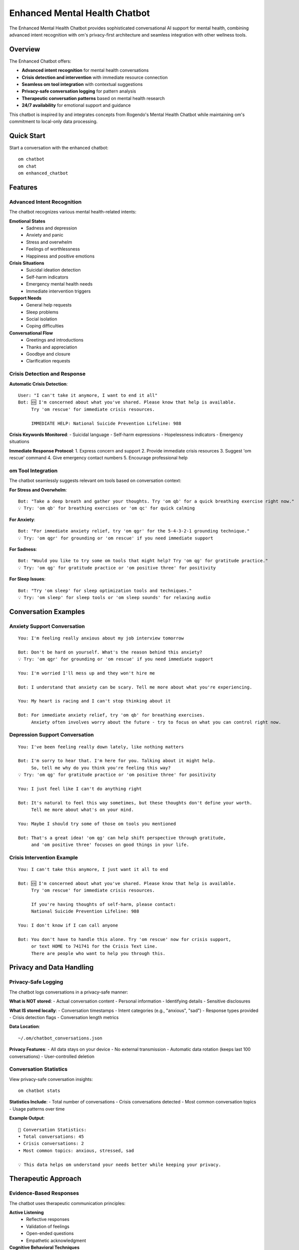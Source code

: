 Enhanced Mental Health Chatbot
==============================

The Enhanced Mental Health Chatbot provides sophisticated conversational AI support for mental health, combining advanced intent recognition with om's privacy-first architecture and seamless integration with other wellness tools.

Overview
--------

The Enhanced Chatbot offers:

* **Advanced intent recognition** for mental health conversations
* **Crisis detection and intervention** with immediate resource connection
* **Seamless om tool integration** with contextual suggestions
* **Privacy-safe conversation logging** for pattern analysis
* **Therapeutic conversation patterns** based on mental health research
* **24/7 availability** for emotional support and guidance

This chatbot is inspired by and integrates concepts from Rogendo's Mental Health Chatbot while maintaining om's commitment to local-only data processing.

Quick Start
-----------

Start a conversation with the enhanced chatbot::

    om chatbot
    om chat
    om enhanced_chatbot

Features
--------

Advanced Intent Recognition
~~~~~~~~~~~~~~~~~~~~~~~~~~~

The chatbot recognizes various mental health-related intents:

**Emotional States**
    - Sadness and depression
    - Anxiety and panic
    - Stress and overwhelm
    - Feelings of worthlessness
    - Happiness and positive emotions

**Crisis Situations**
    - Suicidal ideation detection
    - Self-harm indicators
    - Emergency mental health needs
    - Immediate intervention triggers

**Support Needs**
    - General help requests
    - Sleep problems
    - Social isolation
    - Coping difficulties

**Conversational Flow**
    - Greetings and introductions
    - Thanks and appreciation
    - Goodbye and closure
    - Clarification requests

Crisis Detection and Response
~~~~~~~~~~~~~~~~~~~~~~~~~~~~~

**Automatic Crisis Detection**::
    
    User: "I can't take it anymore, I want to end it all"
    Bot: 🆘 I'm concerned about what you've shared. Please know that help is available. 
         Try 'om rescue' for immediate crisis resources.
         
         IMMEDIATE HELP: National Suicide Prevention Lifeline: 988

**Crisis Keywords Monitored**:
- Suicidal language
- Self-harm expressions
- Hopelessness indicators
- Emergency situations

**Immediate Response Protocol**:
1. Express concern and support
2. Provide immediate crisis resources
3. Suggest 'om rescue' command
4. Give emergency contact numbers
5. Encourage professional help

om Tool Integration
~~~~~~~~~~~~~~~~~~~

The chatbot seamlessly suggests relevant om tools based on conversation context:

**For Stress and Overwhelm**::
    
    Bot: "Take a deep breath and gather your thoughts. Try 'om qb' for a quick breathing exercise right now."
    💡 Try: 'om qb' for breathing exercises or 'om qc' for quick calming

**For Anxiety**::
    
    Bot: "For immediate anxiety relief, try 'om qgr' for the 5-4-3-2-1 grounding technique."
    💡 Try: 'om qgr' for grounding or 'om rescue' if you need immediate support

**For Sadness**::
    
    Bot: "Would you like to try some om tools that might help? Try 'om qg' for gratitude practice."
    💡 Try: 'om qg' for gratitude practice or 'om positive three' for positivity

**For Sleep Issues**::
    
    Bot: "Try 'om sleep' for sleep optimization tools and techniques."
    💡 Try: 'om sleep' for sleep tools or 'om sleep sounds' for relaxing audio

Conversation Examples
---------------------

Anxiety Support Conversation
~~~~~~~~~~~~~~~~~~~~~~~~~~~~

::

    You: I'm feeling really anxious about my job interview tomorrow
    
    Bot: Don't be hard on yourself. What's the reason behind this anxiety?
    💡 Try: 'om qgr' for grounding or 'om rescue' if you need immediate support
    
    You: I'm worried I'll mess up and they won't hire me
    
    Bot: I understand that anxiety can be scary. Tell me more about what you're experiencing.
    
    You: My heart is racing and I can't stop thinking about it
    
    Bot: For immediate anxiety relief, try 'om qb' for breathing exercises. 
         Anxiety often involves worry about the future - try to focus on what you can control right now.

Depression Support Conversation
~~~~~~~~~~~~~~~~~~~~~~~~~~~~~~~

::

    You: I've been feeling really down lately, like nothing matters
    
    Bot: I'm sorry to hear that. I'm here for you. Talking about it might help. 
         So, tell me why do you think you're feeling this way?
    💡 Try: 'om qg' for gratitude practice or 'om positive three' for positivity
    
    You: I just feel like I can't do anything right
    
    Bot: It's natural to feel this way sometimes, but these thoughts don't define your worth. 
         Tell me more about what's on your mind.
    
    You: Maybe I should try some of those om tools you mentioned
    
    Bot: That's a great idea! 'om qg' can help shift perspective through gratitude, 
         and 'om positive three' focuses on good things in your life.

Crisis Intervention Example
~~~~~~~~~~~~~~~~~~~~~~~~~~~

::

    You: I can't take this anymore, I just want it all to end
    
    Bot: 🆘 I'm concerned about what you've shared. Please know that help is available. 
         Try 'om rescue' for immediate crisis resources.
         
         If you're having thoughts of self-harm, please contact:
         National Suicide Prevention Lifeline: 988
    
    You: I don't know if I can call anyone
    
    Bot: You don't have to handle this alone. Try 'om rescue' now for crisis support, 
         or text HOME to 741741 for the Crisis Text Line. 
         There are people who want to help you through this.

Privacy and Data Handling
-------------------------

Privacy-Safe Logging
~~~~~~~~~~~~~~~~~~~~

The chatbot logs conversations in a privacy-safe manner:

**What is NOT stored**:
- Actual conversation content
- Personal information
- Identifying details
- Sensitive disclosures

**What IS stored locally**:
- Conversation timestamps
- Intent categories (e.g., "anxious", "sad")
- Response types provided
- Crisis detection flags
- Conversation length metrics

**Data Location**::
    
    ~/.om/chatbot_conversations.json

**Privacy Features**:
- All data stays on your device
- No external transmission
- Automatic data rotation (keeps last 100 conversations)
- User-controlled deletion

Conversation Statistics
~~~~~~~~~~~~~~~~~~~~~~~

View privacy-safe conversation insights::

    om chatbot stats

**Statistics Include**:
- Total number of conversations
- Crisis conversations detected
- Most common conversation topics
- Usage patterns over time

**Example Output**::
    
    💬 Conversation Statistics:
    • Total conversations: 45
    • Crisis conversations: 2
    • Most common topics: anxious, stressed, sad
    
    💡 This data helps om understand your needs better while keeping your privacy.

Therapeutic Approach
--------------------

Evidence-Based Responses
~~~~~~~~~~~~~~~~~~~~~~~~

The chatbot uses therapeutic communication principles:

**Active Listening**
    - Reflective responses
    - Validation of feelings
    - Open-ended questions
    - Empathetic acknowledgment

**Cognitive Behavioral Techniques**
    - Thought challenging suggestions
    - Behavioral activation recommendations
    - Coping strategy suggestions
    - Problem-solving guidance

**Crisis Intervention**
    - Immediate safety assessment
    - Resource connection
    - Professional help encouragement
    - Follow-up suggestions

**Strengths-Based Approach**
    - Highlighting user resilience
    - Encouraging self-care
    - Celebrating positive moments
    - Building on existing coping skills

Integration with om Ecosystem
-----------------------------

AI Companion Synergy
~~~~~~~~~~~~~~~~~~~~~

The enhanced chatbot works alongside the AI companion:
- Different conversation styles for different needs
- Shared insights about user patterns
- Complementary support approaches
- Seamless transitions between tools

Mental Health Coach Integration
~~~~~~~~~~~~~~~~~~~~~~~~~~~~~~~

Chatbot conversations inform AI coaching:
- Pattern recognition across conversations
- Personalized coaching recommendations
- Crisis prevention insights
- Progress tracking support

Dashboard Integration
~~~~~~~~~~~~~~~~~~~~~

Chatbot usage appears on wellness dashboard:
- Conversation frequency tracking
- Crisis intervention history
- Most discussed topics
- Support tool usage patterns

Quick Actions Enhancement
~~~~~~~~~~~~~~~~~~~~~~~~~

Chatbot suggestions improve quick action usage:
- Context-aware tool recommendations
- Optimal timing suggestions
- Personalized intervention selection
- Crisis-responsive quick actions

Customization and Settings
--------------------------

Conversation Preferences
~~~~~~~~~~~~~~~~~~~~~~~~

Customize chatbot behavior::

    om chatbot config

**Options Include**:
- Response style preferences
- Crisis sensitivity settings
- om tool suggestion frequency
- Conversation logging preferences

Response Personalization
~~~~~~~~~~~~~~~~~~~~~~~~

The chatbot learns from your interactions:
- Preferred communication style
- Most helpful om tool suggestions
- Effective response patterns
- Crisis intervention preferences

Best Practices
--------------

Effective Usage
~~~~~~~~~~~~~~~

**Regular Conversations**
    - Use for daily emotional check-ins
    - Practice expressing feelings
    - Explore thoughts and concerns
    - Build emotional vocabulary

**Crisis Situations**
    - Don't hesitate to express urgent needs
    - Follow crisis resource suggestions
    - Use as bridge to professional help
    - Remember it's available 24/7

**Integration with Care**
    - Share insights with mental health professionals
    - Use suggested om tools consistently
    - Track patterns over time
    - Combine with other om features

Conversation Tips
~~~~~~~~~~~~~~~~~

**Be Honest and Open**
    - Express genuine feelings
    - Don't worry about judgment
    - Share what's really on your mind
    - Use your own words

**Engage with Suggestions**
    - Try recommended om tools
    - Explore suggested techniques
    - Give feedback on helpfulness
    - Build on successful strategies

**Recognize Limitations**
    - Understand it's AI support, not therapy
    - Seek professional help when needed
    - Use crisis resources when appropriate
    - Maintain realistic expectations

Command Reference
-----------------

.. code-block:: bash

    # Main chatbot commands
    om chatbot               # Start interactive chat
    om chat                  # Same as chatbot
    om enhanced_chatbot      # Same as chatbot
    
    # Chatbot utilities
    om chatbot stats         # View conversation statistics
    om chatbot help          # Show chatbot help
    om chatbot config        # Configure preferences
    
    # During conversation
    help                     # Show available om tools
    stats                    # View conversation insights
    quit/exit/bye           # End conversation

Troubleshooting
---------------

**Chatbot Not Understanding**
    - Try rephrasing your message
    - Use more specific emotional words
    - Be direct about your needs
    - Ask for help if confused

**Responses Not Helpful**
    - Provide more context about your situation
    - Try different conversation approaches
    - Use suggested om tools
    - Consider professional support

**Crisis Detection Issues**
    - Be explicit about urgent needs
    - Use direct language about safety
    - Don't hesitate to use 'om rescue'
    - Contact emergency services if needed

**Privacy Concerns**
    - Review what data is stored locally
    - Understand no external transmission occurs
    - Delete conversation history if desired
    - Contact support for privacy questions

Technical Details
-----------------

Architecture
~~~~~~~~~~~~

**Intent Recognition System**
    - Pattern matching for mental health contexts
    - Crisis keyword detection
    - Contextual response generation
    - om tool integration logic

**Privacy-First Design**
    - Local-only processing
    - No external API calls
    - Minimal data retention
    - User-controlled data management

**Integration Framework**
    - Seamless om tool suggestions
    - Dashboard data integration
    - AI companion coordination
    - Crisis resource connection

Limitations
~~~~~~~~~~~

**Not a Replacement for Therapy**
    - Provides support, not treatment
    - Cannot diagnose mental health conditions
    - Limited to conversational support
    - Encourages professional help when needed

**AI Limitations**
    - May not understand complex situations
    - Responses based on pattern matching
    - Cannot provide personalized therapy
    - May miss subtle emotional cues

See Also
--------

* :doc:`ai_companion` - AI mental health companion
* :doc:`rescue_sessions` - Crisis support resources
* :doc:`quick_actions` - Immediate wellness tools
* :doc:`mental_health_coach` - AI coaching system
* :doc:`wellness_dashboard` - Progress tracking

External Resources
------------------

* `Rogendo's Mental Health Chatbot <https://github.com/Rogendo/Mental-health-Chatbot>`_ - Original inspiration
* `National Suicide Prevention Lifeline <https://suicidepreventionlifeline.org>`_ - Crisis support
* `Crisis Text Line <https://www.crisistextline.org>`_ - Text-based crisis support
* `Mental Health America <https://www.mhanational.org>`_ - Mental health resources
